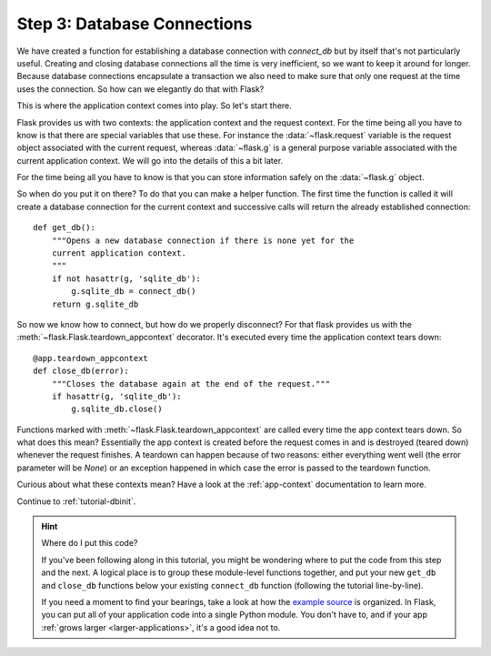 .. _tutorial-dbcon:

Step 3: Database Connections
----------------------------

We have created a function for establishing a database connection with
`connect_db` but by itself that's not particularly useful.  Creating and
closing database connections all the time is very inefficient, so we want
to keep it around for longer.  Because database connections encapsulate a
transaction we also need to make sure that only one request at the time
uses the connection.  So how can we elegantly do that with Flask?

This is where the application context comes into play.  So let's start
there.

Flask provides us with two contexts: the application context and the
request context.  For the time being all you have to know is that there
are special variables that use these.  For instance the
:data:`~flask.request` variable is the request object associated with
the current request, whereas :data:`~flask.g` is a general purpose
variable associated with the current application context.  We will go into
the details of this a bit later.

For the time being all you have to know is that you can store information
safely on the :data:`~flask.g` object.

So when do you put it on there?  To do that you can make a helper
function.  The first time the function is called it will create a database
connection for the current context and successive calls will return the
already established connection::

    def get_db():
        """Opens a new database connection if there is none yet for the
        current application context.
        """
        if not hasattr(g, 'sqlite_db'):
            g.sqlite_db = connect_db()
        return g.sqlite_db


So now we know how to connect, but how do we properly disconnect?  For
that flask provides us with the :meth:`~flask.Flask.teardown_appcontext`
decorator.  It's executed every time the application context tears down::

    @app.teardown_appcontext
    def close_db(error):
        """Closes the database again at the end of the request."""
        if hasattr(g, 'sqlite_db'):
            g.sqlite_db.close()

Functions marked with :meth:`~flask.Flask.teardown_appcontext` are called
every time the app context tears down.  So what does this mean?
Essentially the app context is created before the request comes in and is
destroyed (teared down) whenever the request finishes.  A teardown can
happen because of two reasons: either everything went well (the error
parameter will be `None`) or an exception happened in which case the error
is passed to the teardown function.

Curious about what these contexts mean?  Have a look at the
:ref:`app-context` documentation to learn more.

Continue to :ref:`tutorial-dbinit`.

.. hint:: Where do I put this code?

   If you've been following along in this tutorial, you might be wondering
   where to put the code from this step and the next.  A logical place is to
   group these module-level functions together, and put your new
   ``get_db`` and ``close_db`` functions below your existing
   ``connect_db`` function (following the tutorial line-by-line).

   If you need a moment to find your bearings, take a look at how the `example
   source`_ is organized.  In Flask, you can put all of your application code
   into a single Python module.  You don't have to, and if your app :ref:`grows
   larger <larger-applications>`, it's a good idea not to.

.. _example source:
   http://github.com/mitsuhiko/flask/tree/master/examples/flaskr/
